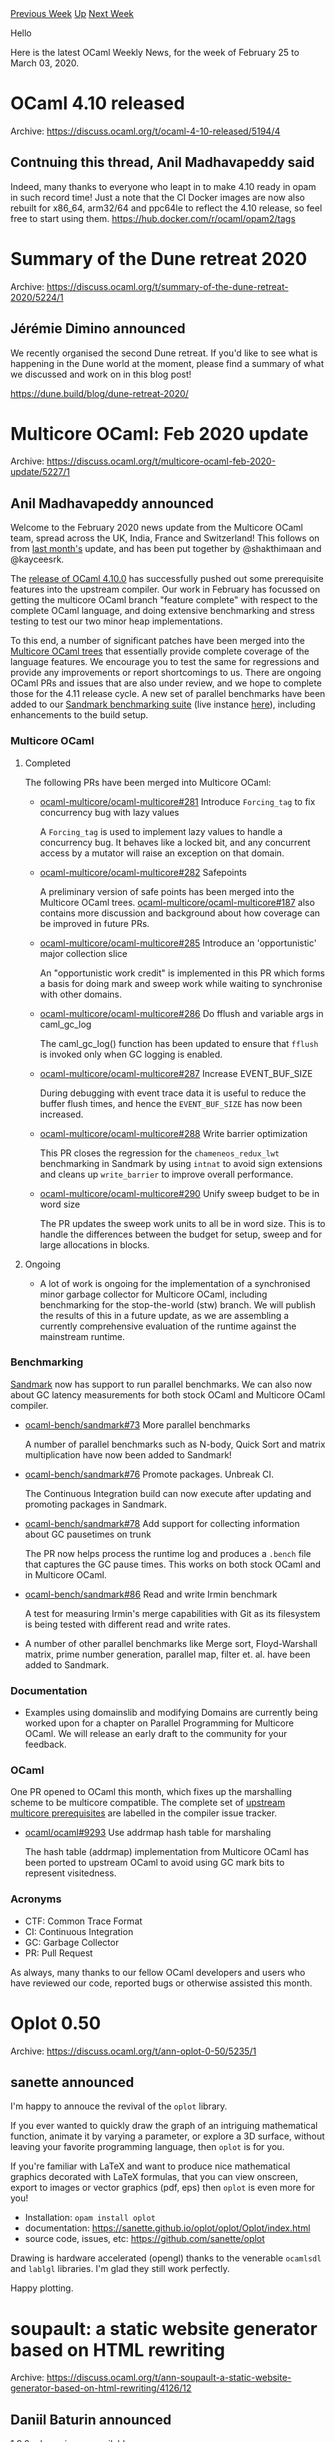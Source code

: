#+OPTIONS: ^:nil
#+OPTIONS: html-postamble:nil
#+OPTIONS: num:nil
#+OPTIONS: toc:nil
#+OPTIONS: author:nil
#+HTML_HEAD: <style type="text/css">#table-of-contents h2 { display: none } .title { display: none } .authorname { text-align: right }</style>
#+HTML_HEAD: <style type="text/css">.outline-2 {border-top: 1px solid black;}</style>
#+TITLE: OCaml Weekly News
[[http://alan.petitepomme.net/cwn/2020.02.25.html][Previous Week]] [[http://alan.petitepomme.net/cwn/index.html][Up]] [[http://alan.petitepomme.net/cwn/2020.03.10.html][Next Week]]

Hello

Here is the latest OCaml Weekly News, for the week of February 25 to March 03, 2020.

#+TOC: headlines 1


* OCaml 4.10 released
:PROPERTIES:
:CUSTOM_ID: 1
:END:
Archive: https://discuss.ocaml.org/t/ocaml-4-10-released/5194/4

** Contnuing this thread, Anil Madhavapeddy said


Indeed, many thanks to everyone who leapt in to make 4.10 ready in opam in such record time!  Just a note that the CI Docker images are now also rebuilt for
x86_64, arm32/64 and ppc64le to reflect the 4.10 release, so feel free to start using them. https://hub.docker.com/r/ocaml/opam2/tags
      



* Summary of the Dune retreat 2020
:PROPERTIES:
:CUSTOM_ID: 2
:END:
Archive: https://discuss.ocaml.org/t/summary-of-the-dune-retreat-2020/5224/1

** Jérémie Dimino announced


We recently organised the second Dune retreat. If you'd like to see what is happening in the Dune world at the moment, please find a summary of what we
discussed and work on in this blog post!

https://dune.build/blog/dune-retreat-2020/
      



* Multicore OCaml: Feb 2020 update
:PROPERTIES:
:CUSTOM_ID: 3
:END:
Archive: https://discuss.ocaml.org/t/multicore-ocaml-feb-2020-update/5227/1

** Anil Madhavapeddy announced


Welcome to the February 2020 news update from the Multicore OCaml team, spread across the UK, India, France and Switzerland! This follows on from [[https://discuss.ocaml.org/t/multicore-ocaml-january-2020-update/5090][last
month's]] update, and has been put together by @shakthimaan and @kayceesrk.

The [[https://discuss.ocaml.org/t/ocaml-4-10-released/5194][release of OCaml 4.10.0]] has successfully pushed out some prerequisite features into the upstream
compiler.  Our work in February has focussed on getting the multicore OCaml branch "feature complete" with respect to the complete OCaml language, and doing
extensive benchmarking and stress testing to test our two minor heap implementations.

To this end, a number of significant patches have been merged into the [[https://github.com/ocaml-multicore/ocaml-multicore][Multicore OCaml trees]] that
essentially provide complete coverage of the language features. We encourage you to test the same for regressions and provide any improvements or report
shortcomings to us. There are ongoing OCaml PRs and issues that are also under review, and we hope to complete those for the 4.11 release cycle. A new set of
parallel benchmarks have been added to our [[https://github.com/ocaml-bench/sandmark][Sandmark benchmarking suite]] (live instance
[[http://bench2.ocamllabs.io][here]]), including enhancements to the build setup.

*** Multicore OCaml

**** Completed

The following PRs have been merged into Multicore OCaml:

- [[https://github.com/ocaml-multicore/ocaml-multicore/pull/281][ocaml-multicore/ocaml-multicore#281]]
  Introduce ~Forcing_tag~ to fix concurrency bug with lazy values

  A ~Forcing_tag~ is used to implement lazy values to handle a concurrency bug. It behaves like a locked bit, and any concurrent access by a mutator will raise an exception on that domain.

- [[https://github.com/ocaml-multicore/ocaml-multicore/pull/282][ocaml-multicore/ocaml-multicore#282]]
  Safepoints

  A preliminary version of safe points has been merged into the Multicore OCaml trees. [[https://github.com/ocaml-multicore/ocaml-multicore/issues/187][ocaml-multicore/ocaml-multicore#187]] also contains more discussion and background about how coverage can be improved in future PRs.

- [[https://github.com/ocaml-multicore/ocaml-multicore/pull/285][ocaml-multicore/ocaml-multicore#285]]
  Introduce an 'opportunistic' major collection slice

  An "opportunistic work credit" is implemented in this PR which forms a basis for doing mark and sweep work while waiting to synchronise with other domains.

- [[https://github.com/ocaml-multicore/ocaml-multicore/pull/286][ocaml-multicore/ocaml-multicore#286]]
  Do fflush and variable args in caml_gc_log

  The caml_gc_log() function has been updated to ensure that ~fflush~ is invoked only when GC logging is enabled.

- [[https://github.com/ocaml-multicore/ocaml-multicore/pull/287][ocaml-multicore/ocaml-multicore#287]]
  Increase EVENT_BUF_SIZE

  During debugging with event trace data it is useful to reduce the buffer flush times, and hence the ~EVENT_BUF_SIZE~ has now been increased.

- [[https://github.com/ocaml-multicore/ocaml-multicore/pull/288][ocaml-multicore/ocaml-multicore#288]]
  Write barrier optimization

  This PR closes the regression for the ~chameneos_redux_lwt~ benchmarking in Sandmark by using ~intnat~ to avoid sign extensions and cleans up ~write_barrier~ to improve overall performance.

- [[https://github.com/ocaml-multicore/ocaml-multicore/pull/290][ocaml-multicore/ocaml-multicore#290]]
  Unify sweep budget to be in word size

  The PR updates the sweep work units to all be in word size. This is to handle the differences between the budget for setup, sweep and for large allocations in blocks.

**** Ongoing

- A lot of work is ongoing for the implementation of a synchronised minor garbage collector for Multicore OCaml, including benchmarking for the stop-the-world (stw) branch.  We will publish the results of this in a future update, as we are assembling a currently comprehensive evaluation of the runtime against the mainstream runtime.

*** Benchmarking

[[http://bench2.ocamllabs.io/][Sandmark]] now has support to run parallel benchmarks. We can also now about GC latency measurements for both stock OCaml and
Multicore OCaml compiler.

- [[https://github.com/ocaml-bench/sandmark/pull/73][ocaml-bench/sandmark#73]]
  More parallel benchmarks

  A number of parallel benchmarks such as N-body, Quick Sort and matrix multiplication have now been added to Sandmark!

- [[https://github.com/ocaml-bench/sandmark/pull/76][ocaml-bench/sandmark#76]]
  Promote packages. Unbreak CI.

  The Continuous Integration build can now execute after updating and promoting packages in Sandmark.

- [[https://github.com/ocaml-bench/sandmark/pull/78][ocaml-bench/sandmark#78]]
  Add support for collecting information about GC pausetimes on trunk

  The PR now helps process the runtime log and produces a ~.bench~ file that captures the GC pause times. This works on both stock OCaml and in Multicore OCaml.

- [[https://github.com/ocaml-bench/sandmark/pull/86][ocaml-bench/sandmark#86]]
  Read and write Irmin benchmark

  A test for measuring Irmin's merge capabilities with Git as its filesystem is being tested with different read and write rates.

- A number of other parallel benchmarks like Merge sort, Floyd-Warshall matrix, prime number generation, parallel map, filter et. al. have been added to Sandmark.

*** Documentation

- Examples using domainslib and modifying Domains are currently being worked upon for a chapter on Parallel Programming for Multicore OCaml. We will release an early draft to the community for your feedback.

*** OCaml

One PR opened to OCaml this month, which fixes up the marshalling scheme to be multicore compatible. The complete set of [[https://github.com/ocaml/ocaml/labels/multicore-prerequisite][upstream multicore
prerequisites]] are labelled in the compiler issue tracker.

- [[https://github.com/ocaml/ocaml/pull/9293][ocaml/ocaml#9293]] Use addrmap hash table for marshaling

  The hash table (addrmap) implementation from Multicore OCaml has been ported to upstream OCaml to avoid using GC mark bits to represent visitedness.

*** Acronyms

- CTF: Common Trace Format
- CI: Continuous Integration
- GC: Garbage Collector
- PR: Pull Request

As always, many thanks to our fellow OCaml developers and users who have reviewed our code, reported bugs or otherwise assisted this month.
      



* Oplot 0.50
:PROPERTIES:
:CUSTOM_ID: 4
:END:
Archive: https://discuss.ocaml.org/t/ann-oplot-0-50/5235/1

** sanette announced


I'm happy to annouce the revival of the ~oplot~ library.

If you ever wanted to quickly draw the graph of an intriguing mathematical function, animate it by varying a parameter, or explore a 3D surface, without
leaving your favorite programming language, then ~oplot~ is for you.

If you're familiar with LaTeX and want to produce nice mathematical graphics decorated with LaTeX formulas, that you can view onscreen, export to images or
vector graphics (pdf, eps) then ~oplot~ is even more for you!

- Installation:  ~opam install oplot~
- documentation: https://sanette.github.io/oplot/oplot/Oplot/index.html
- source code, issues, etc:  https://github.com/sanette/oplot

Drawing is hardware accelerated (opengl) thanks to the venerable ~ocamlsdl~ and ~lablgl~ libraries. I'm glad they still work perfectly.

Happy plotting.
      



* soupault: a static website generator based on HTML rewriting
:PROPERTIES:
:CUSTOM_ID: 5
:END:
Archive: https://discuss.ocaml.org/t/ann-soupault-a-static-website-generator-based-on-html-rewriting/4126/12

** Daniil Baturin announced


[[https://soupault.neocities.org/blog/soupault-1.9.0-release/][1.9.0]] release is now available.

- ~--index-only~ option that makes soupault dump the site metadata to JSON and stop at that
- Metadata extraction and index generation can now be limited to specific pages/section/path regexes, just like widgets
- The ~preprocess_element~ widget now supports a list of selectors, e.g. ~selector = ["code", "pre code"]~.
- Plugin API now has functions for running external programs, and some more element tree access functions.
- CSS selector parse errors are now handled gracefully ([[https://github.com/aantron/lambdasoup/pull/31][lambdasoup PR#31]]).
- The ~title~ widget now correctly removes HTML tags from the supposed title string and doesn't add extra whitespace (fixes by [[https://soap.coffee/~lthms/][Thomas Letan]]).
      



* Old CWN
:PROPERTIES:
:UNNUMBERED: t
:END:

If you happen to miss a CWN, you can [[mailto:alan.schmitt@polytechnique.org][send me a message]] and I'll mail it to you, or go take a look at [[http://alan.petitepomme.net/cwn/][the archive]] or the [[http://alan.petitepomme.net/cwn/cwn.rss][RSS feed of the archives]].

If you also wish to receive it every week by mail, you may subscribe [[http://lists.idyll.org/listinfo/caml-news-weekly/][online]].

#+BEGIN_authorname
[[http://alan.petitepomme.net/][Alan Schmitt]]
#+END_authorname
